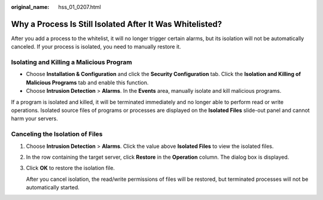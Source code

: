 :original_name: hss_01_0207.html

.. _hss_01_0207:

Why a Process Is Still Isolated After It Was Whitelisted?
=========================================================

After you add a process to the whitelist, it will no longer trigger certain alarms, but its isolation will not be automatically canceled. If your process is isolated, you need to manually restore it.

Isolating and Killing a Malicious Program
-----------------------------------------

-  Choose **Installation & Configuration** and click the **Security Configuration** tab. Click the **Isolation and Killing of Malicious Programs** tab and enable this function.
-  Choose **Intrusion Detection** > **Alarms**. In the **Events** area, manually isolate and kill malicious programs.

If a program is isolated and killed, it will be terminated immediately and no longer able to perform read or write operations. Isolated source files of programs or processes are displayed on the **Isolated Files** slide-out panel and cannot harm your servers.

Canceling the Isolation of Files
--------------------------------

#. Choose **Intrusion Detection** > **Alarms**. Click the value above **Isolated Files** to view the isolated files.

#. In the row containing the target server, click **Restore** in the **Operation** column. The dialog box is displayed.

#. Click **OK** to restore the isolation file.

   After you cancel isolation, the read/write permissions of files will be restored, but terminated processes will not be automatically started.
